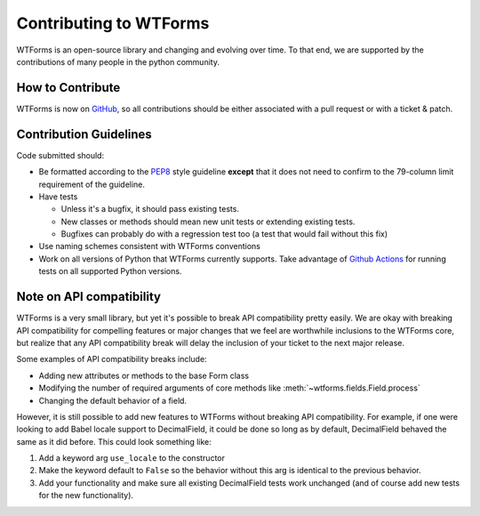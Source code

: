 Contributing to WTForms
=======================

WTForms is an open-source library and changing and evolving over time.
To that end, we are supported by the contributions of many people in the
python community.


How to Contribute
-----------------

WTForms is now on `GitHub`_, so all contributions should be either associated
with a pull request or with a ticket & patch.

.. _GitHub: https://github.com/pallets-eco/wtforms


Contribution Guidelines
-----------------------

Code submitted should:

* Be formatted according to the `PEP8`_ style guideline **except** that it
  does not need to confirm to the 79-column limit requirement of the
  guideline.

* Have tests

  - Unless it's a bugfix, it should pass existing tests.
  - New classes or methods should mean new unit tests or extending existing
    tests.
  - Bugfixes can probably do with a regression test too (a test that would
    fail without this fix)

* Use naming schemes consistent with WTForms conventions

* Work on all versions of Python that WTForms currently supports.  Take
  advantage of `Github Actions`_ for running tests on all supported Python
  versions.

.. _Github Actions: https://github.com/pallets-eco/wtforms/actions
.. _PEP8: https://www.python.org/dev/peps/pep-0008/


Note on API compatibility
-------------------------

WTForms is a very small library, but yet it's possible to break API
compatibility pretty easily. We are okay with breaking API compatibility
for compelling features or major changes that we feel are worthwhile
inclusions to the WTForms core, but realize that any API compatibility
break will delay the inclusion of your ticket to the next major release.

Some examples of API compatibility breaks include:

* Adding new attributes or methods to the base Form class
* Modifying the number of required arguments of core methods like
  :meth:`~wtforms.fields.Field.process`
* Changing the default behavior of a field.

However, it is still possible to add new features to WTForms without breaking
API compatibility. For example, if one were looking to add Babel locale
support to DecimalField, it could be done so long as by default, DecimalField
behaved the same as it did before. This could look something like:

1. Add a keyword arg ``use_locale`` to the constructor
2. Make the keyword default to ``False`` so the behavior without this arg is
   identical to the previous behavior.
3. Add your functionality and make sure all existing DecimalField tests work
   unchanged (and of course add new tests for the new functionality).

